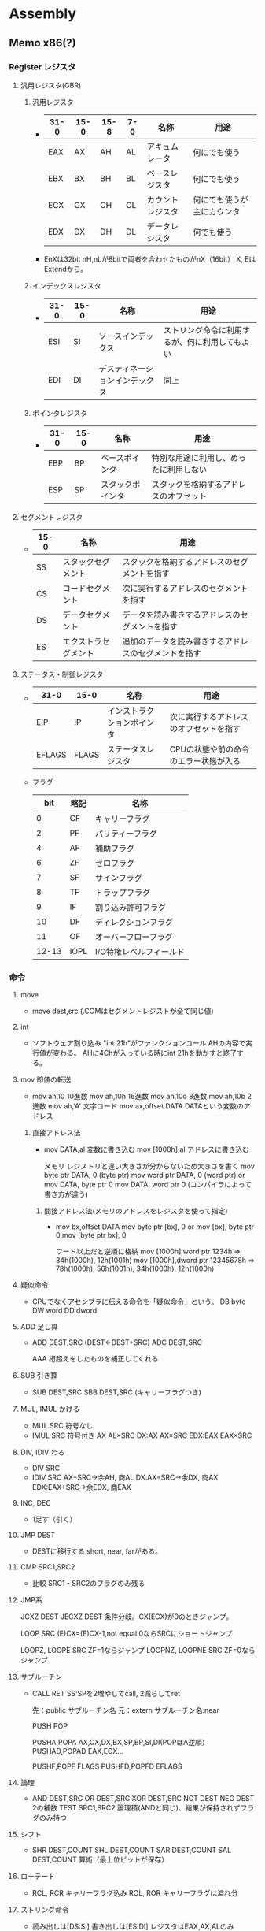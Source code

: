 * Assembly
** Memo x86(?)
*** Register レジスタ
**** 汎用レジスタ(GBR)
***** 汎用レジスタ
- 
  |------+------+------+-----+------------------+----------------------------|
  | 31-0 | 15-0 | 15-8 | 7-0 | 名称             | 用途                       |
  |------+------+------+-----+------------------+----------------------------|
  | EAX  | AX   | AH   | AL  | アキュムレータ   | 何にでも使う               |
  | EBX  | BX   | BH   | BL  | ベースレジスタ   | 何にでも使う               |
  | ECX  | CX   | CH   | CL  | カウントレジスタ | 何にでも使うが主にカウンタ |
  | EDX  | DX   | DH   | DL  | データレジスタ   | 何でも使う                 |
  |------+------+------+-----+------------------+----------------------------|
- 
  EnXは32bit
  nH,nLが8bitで両者を合わせたものがnX（16bit）
  X, EはExtendから。

***** インデックスレジスタ
- 
  |------+------+--------------------------------+------------------------------------------------|
  | 31-0 | 15-0 | 名称                           | 用途                                           |
  |------+------+--------------------------------+------------------------------------------------|
  | ESI  | SI   | ソースインデックス             | ストリング命令に利用するが、何に利用してもよい |
  | EDI  | DI   | デスティネーションインデックス | 同上                                           |
  |------+------+--------------------------------+------------------------------------------------|

***** ポインタレジスタ
- 
  |------+------+------------------+----------------------------------------|
  | 31-0 | 15-0 | 名称             | 用途                                   |
  |------+------+------------------+----------------------------------------|
  | EBP  | BP   | ベースポインタ   | 特別な用途に利用し、めったに利用しない |
  | ESP  | SP   | スタックポインタ | スタックを格納するアドレスのオフセット |
  |------+------+------------------+----------------------------------------|

**** セグメントレジスタ
- 
  |------+----------------------+------------------------------------------------------|
  | 15-0 | 名称                 | 用途                                                 |
  |------+----------------------+------------------------------------------------------|
  | SS   | スタックセグメント   | スタックを格納するアドレスのセグメントを指す         |
  | CS   | コードセグメント     | 次に実行するアドレスのセグメントを指す               |
  | DS   | データセグメント     | データを読み書きするアドレスのセグメントを指す       |
  | ES   | エクストラセグメント | 追加のデータを読み書きするアドレスのセグメントを指す |
  |------+----------------------+------------------------------------------------------|

**** ステータス・制御レジスタ
- 
  |--------+-------+----------------------------+----------------------------------------|
  | 31-0   | 15-0  | 名称                       | 用途                                   |
  |--------+-------+----------------------------+----------------------------------------|
  | EIP    | IP    | インストラクションポインタ | 次に実行するアドレスのオフセットを指す |
  | EFLAGS | FLAGS | ステータスレジスタ         | CPUの状態や前の命令のエラー状態が入る  |
  |--------+-------+----------------------------+----------------------------------------|

- フラグ
  |-------+------+-------------------------|
  |   bit | 略記 | 名称                    |
  |-------+------+-------------------------|
  |     0 | CF   | キャリーフラグ          |
  |     2 | PF   | パリティーフラグ        |
  |     4 | AF   | 補助フラグ              |
  |     6 | ZF   | ゼロフラグ              |
  |     7 | SF   | サインフラグ            |
  |     8 | TF   | トラップフラグ          |
  |     9 | IF   | 割り込み許可フラグ      |
  |    10 | DF   | ディレクションフラグ    |
  |    11 | OF   | オーバーフローフラグ    |
  | 12-13 | IOPL | I/O特権レベルフィールド |
  |-------+------+-------------------------|

*** 命令
**** move
- move dest,src
  (.COMはセグメントレジストが全て同じ値)

**** int
- 
  ソフトウェア割り込み
  "int 21h"がファンクションコール
  AHの内容で実行値が変わる。
  AHに4Chが入っている時にint 21hを動かすと終了する。

**** mov 即値の転送
- 
  mov ah,10     10進数
  mov ah,10h    16進数
  mov ah,10o    8進数
  mov ah,10b    2進数
  mov ah,'A'    文字コード
  mov ax,offset DATA    DATAという変数のアドレス


***** 直接アドレス法
- 
  mov DATA,al        変数に書き込む
  mov [1000h],al    アドレスに書き込む

  メモリ  レジストリと違い大きさが分からないため大きさを書く
  mov byte ptr DATA, 0 (byte ptr)
  mov word ptr DATA, 0 (word ptr)
  or
  mov DATA, byte ptr 0
  mov DATA, word ptr 0
  (コンパイラによって書き方が違う)

****** 間接アドレス法(メモリのアドレスをレジスタを使って指定)
- 
  mov bx,offset DATA
  mov byte ptr [bx], 0
  or
  mov [bx], byte ptr 0
  mov [byte ptr bx], 0

  ワード以上だと逆順に格納
  mov [1000h],word ptr 1234h ⇒ 34h(1000h), 12h(1001h)
  mov [1000h],dword ptr 12345678h ⇒ 78h(1000h), 56h(1001h), 34h(1000h), 12h(1000h)

**** 疑似命令
- 
  CPUでなくアセンブラに伝える命令を「疑似命令」という。
  DB    byte
  DW    word
  DD    dword

**** ADD 足し算
- 
  ADD DEST,SRC (DEST←DEST+SRC)
  ADC DEST,SRC

  AAA
    桁超えをしたものを補正してくれる

**** SUB 引き算
- 
  SUB DEST,SRC
  SBB DEST,SRC    (キャリーフラグつき)

**** MUL, IMUL かける
- MUL SRC        符号なし
- IMUL SRC    符号付き
  AX        AL×SRC
  DX:AX    AX×SRC
  EDX:EAX    EAX×SRC

**** DIV, IDIV わる
- DIV SRC
- IDIV SRC
  AX÷SRC→余AH, 商AL
  DX:AX÷SRC→余DX, 商AX
  EDX:EAX÷SRC→余EDX, 商EAX

**** INC, DEC
- 
  1足す（引く）

**** JMP DEST
- DESTに移行する
  short, near, farがある。

**** CMP SRC1,SRC2
- 
  比較
  SRC1 - SRC2のフラグのみ残る

**** JMP系
JCXZ DEST
JECXZ DEST
    条件分岐。CX(ECX)が0のときジャンプ。

LOOP SRC
    (E)CX=(E)CX-1,not equal 0ならSRCにショートジャンプ

LOOPZ, LOOPE SRC
    ZF=1ならジャンプ
LOOPNZ, LOOPNE SRC
    ZF=0ならジャンプ

**** サブルーチン
- 
    CALL
    RET
        SS:SPを2増やしてcall, 2減らしてret

    先：public サブルーチン名
    元：extern サブルーチン名:near

    PUSH
    POP

    PUSHA,POPA        AX,CX,DX,BX,SP,BP,SI,DI(POPはA逆順）
    PUSHAD,POPAD    EAX,ECX...

    PUSHF,POPF        FLAGS
    PUSHFD,POPFD    EFLAGS

**** 論理
- 
    AND DEST,SRC
    OR DEST,SRC
    XOR DEST,SRC
    NOT DEST
    NEG DEST
        2の補数
    TEST SRC1,SRC2
        論理積(ANDと同じ)、結果が保持されずフラグのみ持つ

**** シフト
- 
    SHR DEST,COUNT
    SHL DEST,COUNT
    SAR DEST,COUNT
    SAL DEST,COUNT
        算術（最上位ビットが保存）

**** ローテート
- 
    RCL, RCR キャリーフラグ込み
    ROL, ROR キャリーフラグは溢れ分

**** ストリング命令
- 
    読み出しは[DS:SI]
    書き出しは[ES:DI]
    レジスタはEAX,AX,ALのみ


    MOVSB, MOVSW, MOVSD
    REP MOVS?
        CX回繰り返す
    REP,REPE(REPZ),REPNE(REPNZ)

    CLD        DF=0
    STD        DF=1


    LODS?
        メモリをレジストリAL,AX.EAXに読み込む
    STOS?
        レジストリをメモリに
    SCAS?
        レジスタとメモリを比較
    CMPS?
        [DS:SI]と[ES:DI]の比較

**** 入出力
- 
    Memory Mapped I/O
        メモリ空間の一部を制御用の空間に
    I/O Mapped I/O
        メモリと制御は別
        IN,OUTなど専用命令がある

    IN DEST,SRC
        SRCのポートに接続されているデバイスの状態を読みだす
    OUT DEST,SRC
        DESTに接続されているデバイスにコマンドを送る

    INS?
    OUTS?
        ストリング命令用

**** 他
- 
    LEA DEST,SRC
        SRCの実行アドレスを計算し、DESTに代入
    XCHG DEST1,DEST2
        DEST1とDEST2を交換する
    NOP
        何もしない。あとで書くための場所の確保とか。

**** 割り込み
- 
    トラップ
        INT
    フォルト
        メモリー制限
    アボート
        例外。0除算などで発生。

** Assembler アセンブラ
*** MASM Microsoft Macro Assembler
- 
  インテルのx86 CPU用にマイクロソフトが開発したアセンブラ
  「命令 書き込み先 読み込み先」の順で書かれる。GASと逆。

*** nas Netwide Assembler
- 
  MASMと互換性の高いx86 CPU用アセンブラ

*** TASM Turbo Assembler
- 
  ボーランドが開発していたMASMと互換性の高いx86 CPU用アセンブラ

*** gas GNUアセンブラ
- 
  x86, 680x0, SPARC, VAXなど各種CPU用のアセンブラ
  
*** COMET II
*** CASL
- 
  情報処理技術者試験用に作られたアセンブリ言語。

*** as
- 
  UNIX用のアセンブラ

*** HLASM / IBM High Level Assembler
- 
  IBM系メインフレーム用のアセンブラ。
  MainFrame。
  
- 
  1-8 ラベル
  10- 命令
  16- オペランド
  
  命令が6文字以上の場合オペランドを合わせてずらすが、
  行が継続する場合は16文字目から。

- コメント
  行全体をコメントとする場合、1桁目に*をおく。
  オペランドが終わった後空白を1文字以上置けばコメントとなる。
  
- 開始
  CSECT命令を使う。
  一般に最初のセクション開始がSTRAT、2番目以降のセクション開始がCSECTとされるが、
  特別な理由がない限りSTARTを使う必要はない。

  CSECTは制御セクションのこと。

- 終了
  END命令を使う。
  END命令はプログラムの実行開始位置を指定することもできる。
  
**** アセンブラ命令
***** CSECT, END
- 
  CSECTが制御セクション（プログラム）の開始、ENDが終了を示す。
  1つのソースプログラム内に複数のCSECTを持つこともできるが、
  CSECT単位にプログラムメンバーを分けて作成し、リンケージエディタでまとめるほうがわかりやすい。

***** EQU
- 
  式や数値に名前をつけるために使う。
  レジスター番号の表記によく使われる。

***** USING, DROP
- 
  ベースレジスタの設定・解除を行う。
  ベースレジスタは、プログラム内で分岐先やデータフィールドを名前で指し示す際に、
  基本となるアドレスがどのレジスタに入っているかをアセンブラに知らせるために用いられる。

  通常はプログラムの先頭アドレスが格納されるレジスタ番号を指定する。
  1つのベースレジスタでアドレスできる範囲は4096バイト。4KB以上の大きさを持つ場合、
  4KB毎に異なるレジスタを用いることとなる。
  
  USINGが設定、DROPが解除。

  USING LABELA,8とすると、LABELAがベースアドレスでベースレジスタは8番。
  USING *,12とすると、USING命令を書いたところがベースアドレスでベースレジスタは12。

***** DC, DS, ORG
- 
  定数又は変数の定義を行う。
  一般にDC命令は定数、DS命令は変数を定義するものと理解されるが、CPUは定数と変数を区別しない。
  定数で定義しても命令で書込みすれば内容は変更できる。
  単にデータ領域、データフィールドをプログラム内に定義する命令と考えればよい。
  
  定義したデータ域に初期値を設定するのがDC命令。

- 定数・変数型
  |--------+-------+------------------------------------------+------|
  | タイプ | 長さ  | 説明                                     | 備考 |
  |--------+-------+------------------------------------------+------|
  | C      | 1byte | 文字領域（バイト域）を設定する           |      |
  | X      | 1byte | 16進数を定義する                         |      |
  | F      | 4byte | フルワードの整数を定義する               |      |
  | H      | 2byte | ハーフワードの定数を定義する             |      |
  | Y      | 2byte | ハーフワード定数をラベルで定義する       |      |
  | D      | 8byte | ダブルワードの浮動小数点を定義する       |      |
  | P      | nbyte | パック10進数を定義する                   |      |
  | A      | 4byte | 命令ラベルや定数のアドレスを定義する     |      |
  | V      | 4byte | 外部モジュールの入口点アドレスを定義する |      |
  |--------+-------+------------------------------------------+------|

***** TITLE, PRINT, SPACE, EJECT
- 
  アセンブルリストの制御に使われる命令。

- TITLE
  リストの各ページの先頭につける見出しを設定する。
  "で囲まれた任意の文字列を見出しとして指定できる。

- PRINT
  ON|OFF（PRINT命令以降のリストを印刷する/しない）、
  GEN|NOGEN（マクロ命令内の各CPU命令などを印刷する/しない）、
  DATA|NODATA（8バイトを超える定数データの内容を全部印刷する/しない）がある。

  NO, NOGEN指定のアセンブルリストはデバッグの役に立たないので指定するべきでない。

- SPACE
  アセンブルリスト中に1行以上の空白行を挿入する。
  SPACE 2とすると2行の空白行が入る。
  パラメータを省略すると1行。

- EJECT
  改ページを行う。
  SPACEおよびEJECT命令自体は印刷されない。

***** SAVE, RETURN
- 
  SAVEマクロ命令は、制御が上位モジュールから渡されたとき
  そのときのレジスターを上位モジュールの保管域に保管する。

  RETURNマクロ命令は、制御を上位モジュールに返す。
  そのときに、保管されたレジスタの復元や戻りコードを設定する。

***** BASR, BAS, BALR, BAL
- 
  BASはBranch And Save。
  第2オペランドで指定されたアドレスへ分岐する。
  一般的には外部サブルーチン呼び出しをBASR、内部呼び出しにBAS命令を使う。
  第1オペランドのレジスタに格納される内容は、呼び出されたサブルーチンから見ると呼び出し下への復帰アドレスとなる。
  
  BAL/BALR(Branch And Link)は昔の命令。

**** Link
- [[http://www.arteceed.net/?cat=12]['S/370アセンブラー講座' Category - 「メインフレーム・コンピュータ」で遊ぼう]]
- [[http://homepage1.nifty.com/ttakao/370asm/index.html][OS/390アセンブラハンドブック]]
*** OpenWatcom
- 手動ビルド
  - C:\WATCOM\owsetenv.bat
  - wasm file.asm
  - wcl -ecc -D__MSC__ test.c test.obj

